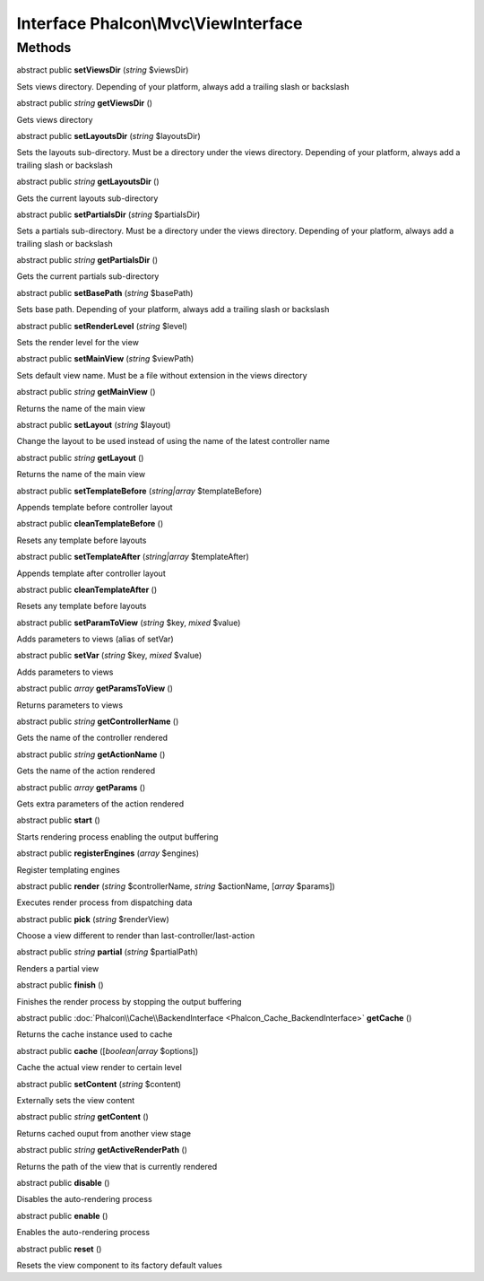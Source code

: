 Interface **Phalcon\\Mvc\\ViewInterface**
=========================================

Methods
---------

abstract public  **setViewsDir** (*string* $viewsDir)

Sets views directory. Depending of your platform, always add a trailing slash or backslash



abstract public *string*  **getViewsDir** ()

Gets views directory



abstract public  **setLayoutsDir** (*string* $layoutsDir)

Sets the layouts sub-directory. Must be a directory under the views directory. Depending of your platform, always add a trailing slash or backslash



abstract public *string*  **getLayoutsDir** ()

Gets the current layouts sub-directory



abstract public  **setPartialsDir** (*string* $partialsDir)

Sets a partials sub-directory. Must be a directory under the views directory. Depending of your platform, always add a trailing slash or backslash



abstract public *string*  **getPartialsDir** ()

Gets the current partials sub-directory



abstract public  **setBasePath** (*string* $basePath)

Sets base path. Depending of your platform, always add a trailing slash or backslash



abstract public  **setRenderLevel** (*string* $level)

Sets the render level for the view



abstract public  **setMainView** (*string* $viewPath)

Sets default view name. Must be a file without extension in the views directory



abstract public *string*  **getMainView** ()

Returns the name of the main view



abstract public  **setLayout** (*string* $layout)

Change the layout to be used instead of using the name of the latest controller name



abstract public *string*  **getLayout** ()

Returns the name of the main view



abstract public  **setTemplateBefore** (*string|array* $templateBefore)

Appends template before controller layout



abstract public  **cleanTemplateBefore** ()

Resets any template before layouts



abstract public  **setTemplateAfter** (*string|array* $templateAfter)

Appends template after controller layout



abstract public  **cleanTemplateAfter** ()

Resets any template before layouts



abstract public  **setParamToView** (*string* $key, *mixed* $value)

Adds parameters to views (alias of setVar)



abstract public  **setVar** (*string* $key, *mixed* $value)

Adds parameters to views



abstract public *array*  **getParamsToView** ()

Returns parameters to views



abstract public *string*  **getControllerName** ()

Gets the name of the controller rendered



abstract public *string*  **getActionName** ()

Gets the name of the action rendered



abstract public *array*  **getParams** ()

Gets extra parameters of the action rendered



abstract public  **start** ()

Starts rendering process enabling the output buffering



abstract public  **registerEngines** (*array* $engines)

Register templating engines



abstract public  **render** (*string* $controllerName, *string* $actionName, [*array* $params])

Executes render process from dispatching data



abstract public  **pick** (*string* $renderView)

Choose a view different to render than last-controller/last-action



abstract public *string*  **partial** (*string* $partialPath)

Renders a partial view



abstract public  **finish** ()

Finishes the render process by stopping the output buffering



abstract public :doc:`Phalcon\\Cache\\BackendInterface <Phalcon_Cache_BackendInterface>`  **getCache** ()

Returns the cache instance used to cache



abstract public  **cache** ([*boolean|array* $options])

Cache the actual view render to certain level



abstract public  **setContent** (*string* $content)

Externally sets the view content



abstract public *string*  **getContent** ()

Returns cached ouput from another view stage



abstract public *string*  **getActiveRenderPath** ()

Returns the path of the view that is currently rendered



abstract public  **disable** ()

Disables the auto-rendering process



abstract public  **enable** ()

Enables the auto-rendering process



abstract public  **reset** ()

Resets the view component to its factory default values



